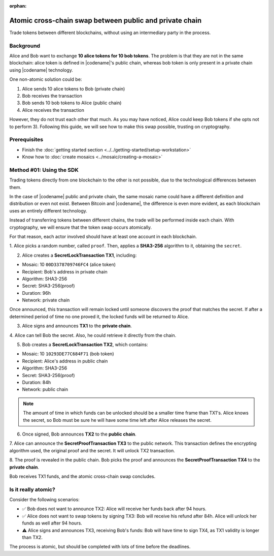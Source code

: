 :orphan:

.. post:: 18 Aug, 2018
    :category: Cross-Chain Swaps
    :excerpt: 1
    :nocomments:

########################################################
Atomic cross-chain swap between public and private chain
########################################################

Trade tokens between different blockchains, without using an intermediary party in the process.

**********
Background
**********

Alice and Bob want to exchange **10 alice tokens for 10 bob tokens**.
The problem is that they are not in the same blockchain: alice token is defined in |codename|'s public chain, whereas bob token is only present in a private chain using |codename| technology.

One non-atomic solution could be:

1) Alice sends 10 alice tokens to Bob (private chain)
2) Bob receives the transaction
3) Bob sends 10 bob tokens to Alice (public chain)
4) Alice receives the transaction

However, they do not trust each other that much.
As you may have noticed, Alice could keep Bob tokens if she opts not to perform 3).
Following this guide, we will see how to make this swap possible, trusting on cryptography.

*************
Prerequisites
*************

- Finish the :doc:`getting started section <../../getting-started/setup-workstation>`
- Know how to :doc:`create mosaics <../mosaic/creating-a-mosaic>`

*************************
Method #01: Using the SDK
*************************

Trading tokens directly from one blockchain to the other is not possible, due to the technological differences between them.

In the case of |codename| public and private chain, the same mosaic name could have a different definition and distribution or even not exist.
Between Bitcoin and |codename|, the difference is even more evident, as each blockchain uses an entirely different technology.

Instead of transferring tokens between different chains, the trade will be performed inside each chain.
With cryptography, we will ensure that the token swap occurs atomically.

.. mermaid:: ../../resources/diagrams/cross-chain-swap.mmd
    :caption: Atomic cross-chain swap sequence diagram
    :align: center

For that reason, each actor involved should have at least one account in each blockchain.

.. example-code::

   .. viewsource:: ../../resources/examples/typescript/secretlock/CrossChainSwap.ts
        :language: typescript
        :start-after:  /* start block 01 */
        :end-before: /* end block 01 */

   .. viewsource:: ../../resources/examples/typescript/secretlock/CrossChainSwap.js
        :language: javascript
        :start-after:  /* start block 01 */
        :end-before: /* end block 01 */

1. Alice picks a random number, called ``proof``.
Then, applies a **SHA3-256** algorithm to it, obtaining the ``secret``.

.. example-code::

    .. viewsource:: ../../resources/examples/typescript/secretlock/CrossChainSwap.ts
        :language: typescript
        :start-after:  /* start block 02 */
        :end-before: /* end block 02 */

    .. viewsource:: ../../resources/examples/typescript/secretlock/CrossChainSwap.js
        :language: javascript
        :start-after:  /* start block 02 */
        :end-before: /* end block 02 */

2. Alice creates a **SecretLockTransaction TX1**, including:

* Mosaic: 10 ``00D3378709746FC4`` (alice token)
* Recipient: Bob's address in private chain
* Algorithm: SHA3-256
* Secret:  SHA3-256(proof)
* Duration: 96h
* Network: private chain

.. example-code::

    .. viewsource:: ../../resources/examples/typescript/secretlock/CrossChainSwap.ts
        :language: typescript
        :start-after:  /* start block 03 */
        :end-before: /* end block 03 */

    .. viewsource:: ../../resources/examples/typescript/secretlock/CrossChainSwap.js
        :language: javascript
        :start-after:  /* start block 03 */
        :end-before: /* end block 03 */

Once announced, this transaction will remain locked until someone discovers the proof that matches the secret.
If after a determined period of time no one proved it, the locked funds will be returned to Alice.

3. Alice signs and announces **TX1** to the **private chain**.

.. example-code::

    .. viewsource:: ../../resources/examples/typescript/secretlock/CrossChainSwap.ts
        :language: typescript
        :start-after:  /* start block 04 */
        :end-before: /* end block 04 */

    .. viewsource:: ../../resources/examples/typescript/secretlock/CrossChainSwap.js
        :language: javascript
        :start-after:  /* start block 04 */
        :end-before: /* end block 04 */

4. Alice can tell Bob the secret.
Also, he could retrieve it directly from the chain.

5. Bob creates a **SecretLockTransaction TX2**, which contains:

* Mosaic: 10 ``10293DE77C684F71`` (bob token)
* Recipient: Alice's address in public chain
* Algorithm: SHA3-256
* Secret:  SHA3-256(proof)
* Duration: 84h
* Network: public chain

.. example-code::

    .. viewsource:: ../../resources/examples/typescript/secretlock/CrossChainSwap.ts
        :language: typescript
        :start-after:  /* start block 05 */
        :end-before: /* end block 05 */

    .. viewsource:: ../../resources/examples/typescript/secretlock/CrossChainSwap.js
        :language: javascript
        :start-after:  /* start block 05 */
        :end-before: /* end block 05 */

.. note::  The amount of time in which funds can be unlocked should be a smaller time frame than TX1's. Alice knows the secret, so Bob must be sure he will have some time left after Alice releases the secret.

6. Once signed, Bob announces **TX2** to the **public chain**.

.. example-code::

    .. viewsource:: ../../resources/examples/typescript/secretlock/CrossChainSwap.ts
        :language: typescript
        :start-after:  /* start block 06 */
        :end-before: /* end block 06 */

    .. viewsource:: ../../resources/examples/typescript/secretlock/CrossChainSwap.js
        :language: javascript
        :start-after:  /* start block 06 */
        :end-before: /* end block 06 */

7. Alice can announce the **SecretProofTransaction TX3** to the public network.
This transaction defines the encrypting algorithm used, the original proof and the secret.
It will unlock TX2 transaction.

.. example-code::

    .. viewsource:: ../../resources/examples/typescript/secretlock/CrossChainSwap.ts
        :language: typescript
        :start-after:  /* start block 07 */
        :end-before: /* end block 07 */

    .. viewsource:: ../../resources/examples/typescript/secretlock/CrossChainSwap.js
        :language: javascript
        :start-after:  /* start block 07 */
        :end-before: /* end block 07 */

8. The proof is revealed in the public chain.
Bob picks the proof and announces the **SecretProofTransaction TX4** to the **private chain**.

.. example-code::

    .. viewsource:: ../../resources/examples/typescript/secretlock/CrossChainSwap.ts
        :language: typescript
        :start-after:  /* start block 08 */
        :end-before: /* end block 08 */

    .. viewsource:: ../../resources/examples/typescript/secretlock/CrossChainSwap.js
        :language: javascript
        :start-after:  /* start block 08 */
        :end-before: /* end block 08 */

Bob receives TX1 funds, and the atomic cross-chain swap concludes.

********************
Is it really atomic?
********************

Consider the following scenarios:

* ✅ Bob does not want to announce TX2: Alice will receive her funds back after 94 hours.

* ✅ Alice does not want to swap tokens by signing TX3: Bob will receive his refund after 84h. Alice will unlock her funds as well after 94 hours.

* ⚠️ Alice signs and announces TX3, receiving Bob's funds: Bob will have time to sign TX4, as TX1 validity is longer than TX2.

The process is atomic, but should be completed with lots of time before the deadlines.

